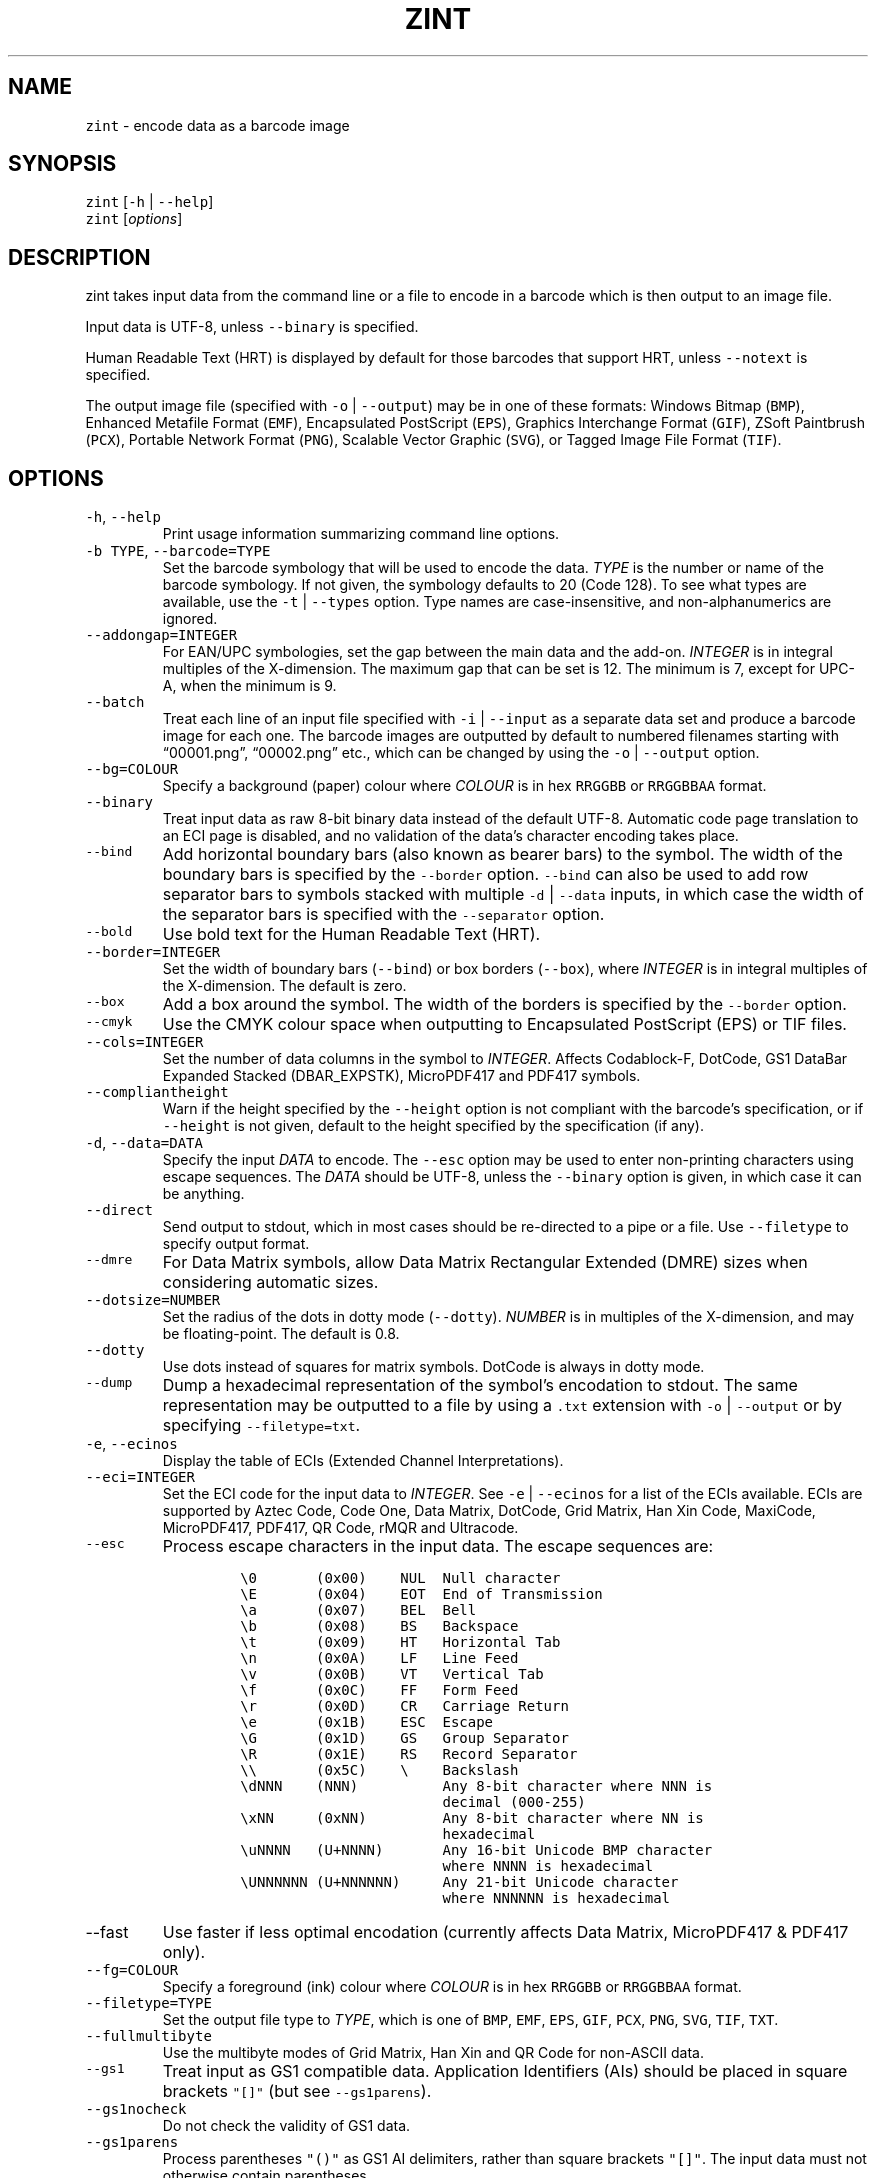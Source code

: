 .\" Automatically generated by Pandoc 2.19.2
.\"
.\" Define V font for inline verbatim, using C font in formats
.\" that render this, and otherwise B font.
.ie "\f[CB]x\f[]"x" \{\
. ftr V B
. ftr VI BI
. ftr VB B
. ftr VBI BI
.\}
.el \{\
. ftr V CR
. ftr VI CI
. ftr VB CB
. ftr VBI CBI
.\}
.TH "ZINT" "1" "November 2022" "Version 2.11.1.9" ""
.hy
.SH NAME
.PP
\f[V]zint\f[R] - encode data as a barcode image
.SH SYNOPSIS
.PP
\f[V]zint\f[R] [\f[V]-h\f[R] | \f[V]--help\f[R]]
.PD 0
.P
.PD
\f[V]zint\f[R] [\f[I]options\f[R]]
.SH DESCRIPTION
.PP
zint takes input data from the command line or a file to encode in a
barcode which is then output to an image file.
.PP
Input data is UTF-8, unless \f[V]--binary\f[R] is specified.
.PP
Human Readable Text (HRT) is displayed by default for those barcodes
that support HRT, unless \f[V]--notext\f[R] is specified.
.PP
The output image file (specified with \f[V]-o\f[R] | \f[V]--output\f[R])
may be in one of these formats: Windows Bitmap (\f[V]BMP\f[R]), Enhanced
Metafile Format (\f[V]EMF\f[R]), Encapsulated PostScript
(\f[V]EPS\f[R]), Graphics Interchange Format (\f[V]GIF\f[R]), ZSoft
Paintbrush (\f[V]PCX\f[R]), Portable Network Format (\f[V]PNG\f[R]),
Scalable Vector Graphic (\f[V]SVG\f[R]), or Tagged Image File Format
(\f[V]TIF\f[R]).
.SH OPTIONS
.TP
\f[V]-h\f[R], \f[V]--help\f[R]
Print usage information summarizing command line options.
.TP
\f[V]-b TYPE\f[R], \f[V]--barcode=TYPE\f[R]
Set the barcode symbology that will be used to encode the data.
\f[I]TYPE\f[R] is the number or name of the barcode symbology.
If not given, the symbology defaults to 20 (Code 128).
To see what types are available, use the \f[V]-t\f[R] |
\f[V]--types\f[R] option.
Type names are case-insensitive, and non-alphanumerics are ignored.
.TP
\f[V]--addongap=INTEGER\f[R]
For EAN/UPC symbologies, set the gap between the main data and the
add-on.
\f[I]INTEGER\f[R] is in integral multiples of the X-dimension.
The maximum gap that can be set is 12.
The minimum is 7, except for UPC-A, when the minimum is 9.
.TP
\f[V]--batch\f[R]
Treat each line of an input file specified with \f[V]-i\f[R] |
\f[V]--input\f[R] as a separate data set and produce a barcode image for
each one.
The barcode images are outputted by default to numbered filenames
starting with \[lq]00001.png\[rq], \[lq]00002.png\[rq] etc., which can
be changed by using the \f[V]-o\f[R] | \f[V]--output\f[R] option.
.TP
\f[V]--bg=COLOUR\f[R]
Specify a background (paper) colour where \f[I]COLOUR\f[R] is in hex
\f[V]RRGGBB\f[R] or \f[V]RRGGBBAA\f[R] format.
.TP
\f[V]--binary\f[R]
Treat input data as raw 8-bit binary data instead of the default UTF-8.
Automatic code page translation to an ECI page is disabled, and no
validation of the data\[cq]s character encoding takes place.
.TP
\f[V]--bind\f[R]
Add horizontal boundary bars (also known as bearer bars) to the symbol.
The width of the boundary bars is specified by the \f[V]--border\f[R]
option.
\f[V]--bind\f[R] can also be used to add row separator bars to symbols
stacked with multiple \f[V]-d\f[R] | \f[V]--data\f[R] inputs, in which
case the width of the separator bars is specified with the
\f[V]--separator\f[R] option.
.TP
\f[V]--bold\f[R]
Use bold text for the Human Readable Text (HRT).
.TP
\f[V]--border=INTEGER\f[R]
Set the width of boundary bars (\f[V]--bind\f[R]) or box borders
(\f[V]--box\f[R]), where \f[I]INTEGER\f[R] is in integral multiples of
the X-dimension.
The default is zero.
.TP
\f[V]--box\f[R]
Add a box around the symbol.
The width of the borders is specified by the \f[V]--border\f[R] option.
.TP
\f[V]--cmyk\f[R]
Use the CMYK colour space when outputting to Encapsulated PostScript
(EPS) or TIF files.
.TP
\f[V]--cols=INTEGER\f[R]
Set the number of data columns in the symbol to \f[I]INTEGER\f[R].
Affects Codablock-F, DotCode, GS1 DataBar Expanded Stacked
(DBAR_EXPSTK), MicroPDF417 and PDF417 symbols.
.TP
\f[V]--compliantheight\f[R]
Warn if the height specified by the \f[V]--height\f[R] option is not
compliant with the barcode\[cq]s specification, or if \f[V]--height\f[R]
is not given, default to the height specified by the specification (if
any).
.TP
\f[V]-d\f[R], \f[V]--data=DATA\f[R]
Specify the input \f[I]DATA\f[R] to encode.
The \f[V]--esc\f[R] option may be used to enter non-printing characters
using escape sequences.
The \f[I]DATA\f[R] should be UTF-8, unless the \f[V]--binary\f[R] option
is given, in which case it can be anything.
.TP
\f[V]--direct\f[R]
Send output to stdout, which in most cases should be re-directed to a
pipe or a file.
Use \f[V]--filetype\f[R] to specify output format.
.TP
\f[V]--dmre\f[R]
For Data Matrix symbols, allow Data Matrix Rectangular Extended (DMRE)
sizes when considering automatic sizes.
.TP
\f[V]--dotsize=NUMBER\f[R]
Set the radius of the dots in dotty mode (\f[V]--dotty\f[R]).
\f[I]NUMBER\f[R] is in multiples of the X-dimension, and may be
floating-point.
The default is 0.8.
.TP
\f[V]--dotty\f[R]
Use dots instead of squares for matrix symbols.
DotCode is always in dotty mode.
.TP
\f[V]--dump\f[R]
Dump a hexadecimal representation of the symbol\[cq]s encodation to
stdout.
The same representation may be outputted to a file by using a
\f[V].txt\f[R] extension with \f[V]-o\f[R] | \f[V]--output\f[R] or by
specifying \f[V]--filetype=txt\f[R].
.TP
\f[V]-e\f[R], \f[V]--ecinos\f[R]
Display the table of ECIs (Extended Channel Interpretations).
.TP
\f[V]--eci=INTEGER\f[R]
Set the ECI code for the input data to \f[I]INTEGER\f[R].
See \f[V]-e\f[R] | \f[V]--ecinos\f[R] for a list of the ECIs available.
ECIs are supported by Aztec Code, Code One, Data Matrix, DotCode, Grid
Matrix, Han Xin Code, MaxiCode, MicroPDF417, PDF417, QR Code, rMQR and
Ultracode.
.TP
\f[V]--esc\f[R]
Process escape characters in the input data.
The escape sequences are:
.RS
.IP
.nf
\f[C]
\[rs]0       (0x00)    NUL  Null character
\[rs]E       (0x04)    EOT  End of Transmission
\[rs]a       (0x07)    BEL  Bell
\[rs]b       (0x08)    BS   Backspace
\[rs]t       (0x09)    HT   Horizontal Tab
\[rs]n       (0x0A)    LF   Line Feed
\[rs]v       (0x0B)    VT   Vertical Tab
\[rs]f       (0x0C)    FF   Form Feed
\[rs]r       (0x0D)    CR   Carriage Return
\[rs]e       (0x1B)    ESC  Escape
\[rs]G       (0x1D)    GS   Group Separator
\[rs]R       (0x1E)    RS   Record Separator
\[rs]\[rs]       (0x5C)    \[rs]    Backslash
\[rs]dNNN    (NNN)          Any 8-bit character where NNN is
                        decimal (000-255)
\[rs]xNN     (0xNN)         Any 8-bit character where NN is
                        hexadecimal
\[rs]uNNNN   (U+NNNN)       Any 16-bit Unicode BMP character
                        where NNNN is hexadecimal
\[rs]UNNNNNN (U+NNNNNN)     Any 21-bit Unicode character
                        where NNNNNN is hexadecimal
\f[R]
.fi
.RE
.TP
\f[V]--fast\f[R]
Use faster if less optimal encodation (currently affects Data Matrix,
MicroPDF417 & PDF417 only).
.TP
\f[V]--fg=COLOUR\f[R]
Specify a foreground (ink) colour where \f[I]COLOUR\f[R] is in hex
\f[V]RRGGBB\f[R] or \f[V]RRGGBBAA\f[R] format.
.TP
\f[V]--filetype=TYPE\f[R]
Set the output file type to \f[I]TYPE\f[R], which is one of
\f[V]BMP\f[R], \f[V]EMF\f[R], \f[V]EPS\f[R], \f[V]GIF\f[R],
\f[V]PCX\f[R], \f[V]PNG\f[R], \f[V]SVG\f[R], \f[V]TIF\f[R],
\f[V]TXT\f[R].
.TP
\f[V]--fullmultibyte\f[R]
Use the multibyte modes of Grid Matrix, Han Xin and QR Code for
non-ASCII data.
.TP
\f[V]--gs1\f[R]
Treat input as GS1 compatible data.
Application Identifiers (AIs) should be placed in square brackets
\f[V]\[dq][]\[dq]\f[R] (but see \f[V]--gs1parens\f[R]).
.TP
\f[V]--gs1nocheck\f[R]
Do not check the validity of GS1 data.
.TP
\f[V]--gs1parens\f[R]
Process parentheses \f[V]\[dq]()\[dq]\f[R] as GS1 AI delimiters, rather
than square brackets \f[V]\[dq][]\[dq]\f[R].
The input data must not otherwise contain parentheses.
.TP
\f[V]--gssep\f[R]
For Data Matrix in GS1 mode, use \f[V]GS\f[R] (0x1D) as the GS1 data
separator instead of \f[V]FNC1\f[R].
.TP
\f[V]--guarddescent=NUMBER\f[R]
For EAN/UPC symbols, set the height the guard bars descend below the
main bars, where \f[I]NUMBER\f[R] is in multiples of the X-dimension.
\f[I]NUMBER\f[R] may be floating-point.
.TP
\f[V]--height=NUMBER\f[R]
Set the height of the symbol in multiples of the X-dimension.
\f[I]NUMBER\f[R] may be floating-point.
.TP
\f[V]--heightperrow\f[R]
Treat height as per-row.
Affects Codablock-F, Code 16K, Code 49, GS1 DataBar Expanded Stacked
(DBAR_EXPSTK), MicroPDF417 and PDF417.
.TP
\f[V]-i\f[R], \f[V]--input=FILE\f[R]
Read the input data from \f[I]FILE\f[R].
.TP
\f[V]--init\f[R]
Create a Reader Initialisation (Programming) symbol.
.TP
\f[V]--mask=INTEGER\f[R]
Set the masking pattern to use for DotCode, Han Xin or QR Code to
\f[I]INTEGER\f[R], overriding the automatic selection.
.TP
\f[V]--mirror\f[R]
Use the batch data to determine the filename in batch mode
(\f[V]--batch\f[R]).
.TP
\f[V]--mode=INTEGER\f[R]
For MaxiCode and GS1 Composite symbols, set the encoding mode to
\f[I]INTEGER\f[R].
.RS
.PP
For MaxiCode (SCM is Structured Carrier Message, with 3 fields:
postcode, 3-digit ISO 3166-1 country code, 3-digit service code):
.IP
.nf
\f[C]
2   SCM with 9-digit numeric postcode
3   SCM with 6-character alphanumeric postcode
4   Enhanced ECC for the primary part of the message
5   Enhanced ECC for all of the message
6   Reader Initialisation (Programming)
\f[R]
.fi
.PP
For GS1 Composite symbols (names end in \f[V]_CC\f[R], i.e.\ EANX_CC,
GS1_128_CC, DBAR_OMN_CC etc.):
.IP
.nf
\f[C]
1   CC-A
2   CC-B
3   CC-C (GS1_128_CC only)
\f[R]
.fi
.RE
.TP
\f[V]--nobackground\f[R]
Remove the background colour (EMF, EPS, GIF, PNG, SVG and TIF only).
.TP
\f[V]--noquietzones\f[R]
Disable any quiet zones for symbols that define them by default.
.TP
\f[V]--notext\f[R]
Remove the Human Readable Text (HRT).
.TP
\f[V]-o\f[R], \f[V]--output=FILE\f[R]
Send the output to \f[I]FILE\f[R].
When not in batch mode, the default is \[lq]out.png\[rq] (or
\[lq]out.gif\[rq] if zint built without PNG support).
When in batch mode (\f[V]--batch\f[R]), special characters can be used
to format the output filenames:
.RS
.IP
.nf
\f[C]
\[ti]           Insert a number or 0
#           Insert a number or space
\[at]           Insert a number or * (+ on Windows)
Any other   Insert literally
\f[R]
.fi
.RE
.TP
\f[V]--primary=STRING\f[R]
For MaxiCode, set the content of the primary message.
For GS1 Composite symbols, set the content of the linear symbol.
.TP
\f[V]--quietzones\f[R]
Add compliant quiet zones for symbols that specify them.
This is in addition to any whitespace specified by \f[V]-w\f[R] |
\f[V]--whitesp\f[R] or \f[V]--vwhitesp\f[R].
.TP
\f[V]-r\f[R], \f[V]--reverse\f[R]
Reverse the foreground and background colours (white on black).
Known as \[lq]reflectance reversal\[rq] or \[lq]reversed
reflectance\[rq].
.TP
\f[V]--rotate=INTEGER\f[R]
Rotate the symbol by \f[I]INTEGER\f[R] degrees, where \f[I]INTEGER\f[R]
can be 0, 90, 270 or 360.
.TP
\f[V]--rows=INTEGER\f[R]
Set the number of rows for Codablock-F or PDF417 to \f[I]INTEGER\f[R].
It will also set the minimum number of rows for Code 16K or Code 49, and
the maximum number of rows for GS1 DataBar Expanded Stacked
(DBAR_EXPSTK).
.TP
\f[V]--scale=NUMBER\f[R]
Adjust the size of the X-dimension.
\f[I]NUMBER\f[R] may be floating-point, and is multiplied by 2 (except
for MaxiCode) before being applied.
The default scale is 1.
.RS
.PP
For MaxiCode, the scale is multiplied by 10 for raster output, by 20 for
EMF output, and by 2 otherwise.
.PP
Increments of 0.5 (half-integers) are recommended for non-MaxiCode
raster output (BMP, GIF, PCX, PNG and TIF).
.RE
.TP
\f[V]--scmvv=INTEGER\f[R]
For MaxiCode, prefix the Structured Carrier Message (SCM) with
\f[V]\[dq][)>\[rs]R01\[rs]Gvv\[dq]\f[R], where \f[V]vv\f[R] is a 2-digit
\f[I]INTEGER\f[R].
.TP
\f[V]--secure=INTEGER\f[R]
Set the error correction level (ECC) to \f[I]INTEGER\f[R].
The meaning is specific to the following matrix symbols (all except
PDF417 are approximate):
.RS
.IP
.nf
\f[C]
Aztec Code  1 to 4 (10%, 23%, 36%, 50%)
Grid Matrix 1 to 5 (10% to 50%)
Han Xin     1 to 4 (8%, 15%, 23%, 30%)
Micro QR    1 to 3 (7%, 15%, 25%) (L, M, Q)
PDF417      0 to 8 (2\[ha](INTEGER + 1) codewords)
QR Code     1 to 4 (7%, 15%, 25%, 30%) (L, M, Q, H)
rMQR        2 or 4 (15% or 30%) (M or H)
Ultracode   1 to 6 (0%, 5%, 9%, 17%, 25%, 33%)
\f[R]
.fi
.RE
.TP
\f[V]--segN=ECI,DATA\f[R]
Set the \f[I]ECI\f[R] & \f[I]DATA\f[R] content for segment N, where N is
1 to 9.
\f[V]-d\f[R] | \f[V]--data\f[R] must still be given, and counts as
segment 0, its ECI given by \f[V]--eci\f[R].
Segments must be consecutive.
.TP
\f[V]--separator=INTEGER\f[R]
Set the height of row separator bars for stacked symbologies, where
\f[I]INTEGER\f[R] is in integral multiples of the X-dimension.
The default is zero.
.TP
\f[V]--small\f[R]
Use small text for Human Readable Text (HRT).
.TP
\f[V]--square\f[R]
For Data Matrix symbols, exclude rectangular sizes when considering
automatic sizes.
.TP
\f[V]--structapp=I,C[,ID]\f[R]
Set Structured Append info, where \f[V]I\f[R] is the 1-based index,
\f[V]C\f[R] is the total number of symbols in the sequence, and
\f[V]ID\f[R], which is optional, is the identifier that all symbols in
the sequence share.
Structured Append is supported by Aztec Code, Code One, Data Matrix,
DotCode, Grid Matrix, MaxiCode, MicroPDF417, PDF417, QR Code and
Ultracode.
.TP
\f[V]-t\f[R], \f[V]--types\f[R]
Display the table of barcode types (symbologies).
The numbers or names can be used with \f[V]-b\f[R] |
\f[V]--barcode\f[R].
.TP
\f[V]--vers=INTEGER\f[R]
Set the symbol version (size, check digits, other options) to
\f[I]INTEGER\f[R].
The meaning is symbol-specific.
.RS
.PP
For most matrix symbols, it specifies size:
.IP
.nf
\f[C]
Aztec Code      1 to 36 (1 to 4 compact)
Code One        1 to 10
Data Matrix     1 to 48 (31 to 48 DMRE)
Grid Matrix     1 to 13
Han Xin         1 to 84
Micro QR        1 to 4  (M1, M2, M3, M4)
QR Code         1 to 40
rMQR            1 to 38 (33 to 38 automatic width)
\f[R]
.fi
.PP
For a number of linear symbols, it specifies check character options
(\[lq]hide\[rq] or \[lq]hidden\[rq] means don\[cq]t show in HRT,
\[lq]visible\[rq] means do display in HRT):
.IP
.nf
\f[C]
C25IATA         1 or 2 (add visible or hidden check digit)
C25IND          ditto
C25INTER        ditto
C25LOGIC        ditto
C25STANDARD     ditto
Codabar         1 or 2 (add hidden or visible check digit)
Code 11         0 or 1 (no or 1 visible check digit only)
                       (default is 2 visible check digits)
Code 39         1      (add visible check digit)
Code 93         1      (hide the default check characters)
EXCODE39        1      (add visible check digit)
LOGMARS         1      (add visible check digit)
MSI Plessey     0 to 6 (none to various visible options)
                1, 2   (mod-10, mod-10 + mod-10)
                3, 4   (mod-11 IBM, mod-11 IBM + mod-10)
                5, 6   (mod-11 NCR, mod-11 NCR + mod-10)
                +10    (hide)
\f[R]
.fi
.PP
For a few other symbologies, it specifies other characteristics:
.IP
.nf
\f[C]
Channel Code    3 to 8    (no. of channels)
DAFT            50 to 900 (permille tracker ratio)
Ultracode       2         (revision 2)
VIN             1         (add international prefix)
\f[R]
.fi
.RE
.TP
\f[V]-v\f[R], \f[V]--version\f[R]
Display zint version.
.TP
\f[V]--vwhitesp=INTEGER\f[R]
Set the height of vertical whitespace above and below the barcode, where
\f[I]INTEGER\f[R] is in integral multiples of the X-dimension.
.TP
\f[V]-w\f[R], \f[V]--whitesp=INTEGER\f[R]
Set the width of horizontal whitespace either side of the barcode, where
\f[I]INTEGER\f[R] is in integral multiples of the X-dimension.
.TP
\f[V]--werror\f[R]
Convert all warnings into errors.
.SH EXIT STATUS
.TP
\f[V]0\f[R]
Success (including when given informational options \f[V]-h\f[R] |
\f[V]--help\f[R], \f[V]-e\f[R] | \f[V]--ecinos\f[R], \f[V]-t\f[R] |
\f[V]--types\f[R], \f[V]-v\f[R] | \f[V]--version\f[R]).
.TP
\f[V]2\f[R]
Invalid option given but overridden by Zint
(\f[V]ZINT_WARN_INVALID_OPTION\f[R])
.TP
\f[V]3\f[R]
Automatic ECI inserted by Zint (\f[V]ZINT_WARN_USES_ECI\f[R])
.TP
\f[V]4\f[R]
Symbol created not compliant with standards
(\f[V]ZINT_WARN_NONCOMPLIANT\f[R])
.TP
\f[V]5\f[R]
Input data wrong length (\f[V]ZINT_ERROR_TOO_LONG\f[R])
.TP
\f[V]6\f[R]
Input data incorrect (\f[V]ZINT_ERROR_INVALID_DATA\f[R])
.TP
\f[V]7\f[R]
Input check digit incorrect (\f[V]ZINT_ERROR_INVALID_CHECK\f[R])
.TP
\f[V]8\f[R]
Incorrect option given (\f[V]ZINT_ERROR_INVALID_OPTION\f[R])
.TP
\f[V]9\f[R]
Internal error (should not happen)
(\f[V]ZINT_ERROR_ENCODING_PROBLEM\f[R])
.TP
\f[V]10\f[R]
Error opening output file (\f[V]ZINT_ERROR_FILE_ACCESS\f[R])
.TP
\f[V]11\f[R]
Memory allocation (malloc) failure (\f[V]ZINT_ERROR_MEMORY\f[R])
.TP
\f[V]12\f[R]
Error writing to output file (\f[V]ZINT_ERROR_FILE_WRITE\f[R])
.TP
\f[V]13\f[R]
Error counterpart of warning if \f[V]--werror\f[R] given
(\f[V]ZINT_ERROR_USES_ECI\f[R])
.TP
\f[V]14\f[R]
Error counterpart of warning if \f[V]--werror\f[R] given
(\f[V]ZINT_ERROR_NONCOMPLIANT\f[R])
.SH EXAMPLES
.PP
Create \[lq]out.png\[rq] (or \[lq]out.gif\[rq] if zint built without PNG
support) in the current directory, as a Code 128 symbol.
.IP
.nf
\f[C]
zint -d \[aq]This Text\[aq]
\f[R]
.fi
.PP
Create \[lq]qr.svg\[rq] in the current directory, as a QR Code symbol.
.IP
.nf
\f[C]
zint -b QRCode -d \[aq]This Text\[aq] -o \[aq]qr.svg\[aq]
\f[R]
.fi
.PP
Use batch mode to read from an input file \[lq]ean_nos.txt\[rq]
containing 13-digit GTINs, to create a series of EAN-13 barcodes,
formatting the output filenames to \[lq]ean001.gif\[rq],
\[lq]ean002.gif\[rq] etc.
using the special character \[lq]\[ti]\[rq].
.IP
.nf
\f[C]
zint -b EANX --batch -i \[aq]ean_nos.txt\[aq] -o \[aq]ean\[ti]\[ti]\[ti].gif\[aq]
\f[R]
.fi
.SH BUGS
.PP
Please send bug reports to https://sourceforge.net/p/zint/tickets/.
.SH SEE ALSO
.PP
Full documention for \f[V]zint\f[R] (and the API \f[V]libzint\f[R] and
the GUI \f[V]zint-qt\f[R]) is available from
.IP
.nf
\f[C]
    https://zint.org.uk/manual/
\f[R]
.fi
.PP
and at
.IP
.nf
\f[C]
    https://sourceforge.net/p/zint/docs/manual.txt
\f[R]
.fi
.SH CONFORMING TO
.PP
Zint is designed to be compliant with a number of international
standards, including:
.PP
ISO/IEC 24778:2008, ANSI/AIM BC12-1998, EN 798:1996, AIM ISS-X-24
(1995), ISO/IEC 15417:2007, EN 12323:2005, ISO/IEC 16388:2007, ANSI/AIM
BC6-2000, ANSI/AIM BC5-1995, AIM USS Code One (1994), ISO/IEC
16022:2006, ISO/IEC 21471:2019, ISO/IEC 15420:2009, AIMD014 (v 1.63)
(2008), ISO/IEC 24723:2010, ISO/IEC 24724:2011, ISO/IEC 20830:2021,
ISO/IEC 16390:2007, ISO/IEC 16023:2000, ISO/IEC 24728:2006, ISO/IEC
15438:2015, ISO/IEC 18004:2015, ISO/IEC 23941:2022, AIM ITS/04-023
(2022)
.SH COPYRIGHT
.PP
Copyright \[co] 2022 Robin Stuart.
Released under GNU GPL 3.0 or later.
.SH AUTHOR
.PP
Robin Stuart <robin@zint.org.uk>
